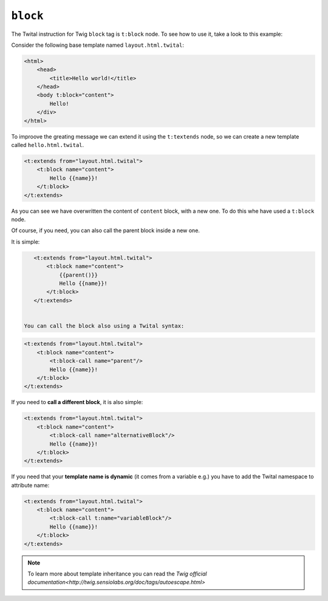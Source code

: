 ``block``
=========


The Twital instruction for Twig ``block`` tag is ``t:block`` node.
To see how to use it, take a look to this example:


Consider the following base template named ``layout.html.twital``:


.. code-block:: xml+jinja

    <html>
        <head>
            <title>Hello world!</title>
        </head>
        <body t:block="content">
            Hello!
        </div>
    </html>


To improove the greating message we can extend it using the ``t:textends`` node,
so we can create a new template called ``hello.html.twital``.

.. code-block:: xml+jinja

    <t:extends from="layout.html.twital">
        <t:block name="content">
            Hello {{name}}!
        </t:block>
    </t:extends>

As you can see we have overwritten the content of ``content`` block, with a new one.
To do this whe have used a ``t:block`` node.

Of course, if you need, you can also call the parent block inside a new one.

It is simple:

.. code-block:: xml+jinja

    <t:extends from="layout.html.twital">
        <t:block name="content">
            {{parent()}}
            Hello {{name}}!
        </t:block>
    </t:extends>


 You can call the block also using a Twital syntax:

.. code-block:: xml+jinja

    <t:extends from="layout.html.twital">
        <t:block name="content">
            <t:block-call name="parent"/>
            Hello {{name}}!
        </t:block>
    </t:extends>

If you need to **call a different block**, it is also simple:

.. code-block:: xml+jinja

    <t:extends from="layout.html.twital">
        <t:block name="content">
            <t:block-call name="alternativeBlock"/>
            Hello {{name}}!
        </t:block>
    </t:extends>


If you need that your **template name is dynamic** (it comes from a variable e.g.) you have to add the Twital namespace to
attribute name:

.. code-block:: xml+jinja

    <t:extends from="layout.html.twital">
        <t:block name="content">
            <t:block-call t:name="variableBlock"/>
            Hello {{name}}!
        </t:block>
    </t:extends>

.. note::

    To learn more about template inheritance you can read the `Twig official documentation<http://twig.sensiolabs.org/doc/tags/autoescape.html>`